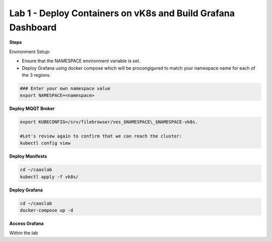 Lab 1 - Deploy Containers on vK8s and Build Grafana Dashboard
=============================================================

**Steps**

Environment Setup:

- Ensure that the NAMESPACE environment variable is set.
- Deploy Grafana using docker compose which will be procongigured to match your namespace name for each of the 3 regions.


.. code-block:: bash

  ### Enter your own namespace value
  export NAMESPACE=<namespace>

**Deploy MQQT Broker**

.. code-block:: bash

  export KUBECONFIG=/srv/filebrowser/ves_$NAMESPACE\_$NAMESPACE-vk8s.

  #Let's review again to confirm that we can reach the cluster:
  kubectl config view

**Deploy Manifests**

.. code-block:: bash

  cd ~/caaslab
  kubectl apply -f vk8s/

**Deploy Grafana**

.. code-block:: bash

  cd ~/caaslab
  docker-compose up -d

**Access Grafana**

Within the lab

